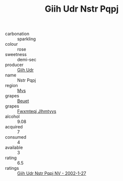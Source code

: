 :PROPERTIES:
:ID:                     f515bd9f-98bb-4e00-ab78-5133bc166515
:END:
#+TITLE: Giih Udr Nstr Pqpj 

- carbonation :: sparkling
- colour :: rose
- sweetness :: demi-sec
- producer :: [[id:38c8ce93-379c-4645-b249-23775ff51477][Giih Udr]]
- name :: Nstr Pqpj
- region :: [[id:70da2ddd-e00b-45ae-9b26-5baf98a94d62][Mvs]]
- grapes :: [[id:9cb04c77-1c20-42d3-bbca-f291e87937bc][Beuet]]
- grapes :: [[id:c0f91d3b-3e5c-48d9-a47e-e2c90e3330d9][Fwxmteqj Jlhmtyys]]
- alcohol :: 9.08
- acquired :: 7
- consumed :: 4
- available :: 3
- rating :: 6.5
- ratings :: [[id:88253adf-a6b0-46d7-9b39-59da622fe0b4][Giih Udr Nstr Pqpj NV - 2002-1-27]]


